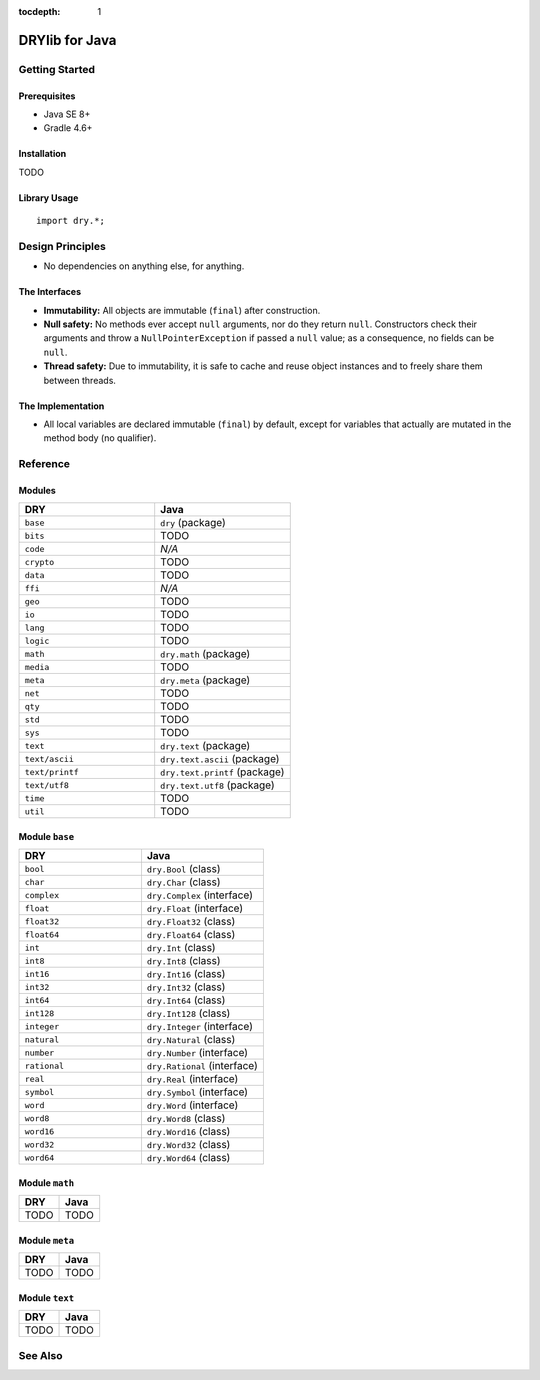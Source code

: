 :tocdepth: 1

.. index:: pair: Java; language
.. highlight:: java

***************
DRYlib for Java
***************

.. only:: html

   .. contents::
      :local:
      :backlinks: entry
      :depth: 2

Getting Started
===============

Prerequisites
-------------

- Java SE 8+

- Gradle 4.6+

Installation
------------

TODO

Library Usage
-------------

::

   import dry.*;

Design Principles
=================

- No dependencies on anything else, for anything.

The Interfaces
--------------

- **Immutability:**
  All objects are immutable (``final``) after construction.

- **Null safety:**
  No methods ever accept ``null`` arguments, nor do they return ``null``.
  Constructors check their arguments and throw a ``NullPointerException`` if
  passed a ``null`` value; as a consequence, no fields can be ``null``.

- **Thread safety:**
  Due to immutability, it is safe to cache and reuse object instances and to
  freely share them between threads.

The Implementation
------------------

- All local variables are declared immutable (``final``) by default, except
  for variables that actually are mutated in the method body (no qualifier).

Reference
=========

Modules
-------

.. table::
   :widths: 50 50

   ====================================== ======================================
   DRY                                    Java
   ====================================== ======================================
   ``base``                               ``dry`` (package)
   ``bits``                               TODO
   ``code``                               *N/A*
   ``crypto``                             TODO
   ``data``                               TODO
   ``ffi``                                *N/A*
   ``geo``                                TODO
   ``io``                                 TODO
   ``lang``                               TODO
   ``logic``                              TODO
   ``math``                               ``dry.math`` (package)
   ``media``                              TODO
   ``meta``                               ``dry.meta`` (package)
   ``net``                                TODO
   ``qty``                                TODO
   ``std``                                TODO
   ``sys``                                TODO
   ``text``                               ``dry.text`` (package)
   ``text/ascii``                         ``dry.text.ascii`` (package)
   ``text/printf``                        ``dry.text.printf`` (package)
   ``text/utf8``                          ``dry.text.utf8`` (package)
   ``time``                               TODO
   ``util``                               TODO
   ====================================== ======================================

Module ``base``
---------------

.. table::
   :widths: 50 50

   ====================================== ======================================
   DRY                                    Java
   ====================================== ======================================
   ``bool``                               ``dry.Bool`` (class)
   ``char``                               ``dry.Char`` (class)
   ``complex``                            ``dry.Complex`` (interface)
   ``float``                              ``dry.Float`` (interface)
   ``float32``                            ``dry.Float32`` (class)
   ``float64``                            ``dry.Float64`` (class)
   ``int``                                ``dry.Int`` (class)
   ``int8``                               ``dry.Int8`` (class)
   ``int16``                              ``dry.Int16`` (class)
   ``int32``                              ``dry.Int32`` (class)
   ``int64``                              ``dry.Int64`` (class)
   ``int128``                             ``dry.Int128`` (class)
   ``integer``                            ``dry.Integer`` (interface)
   ``natural``                            ``dry.Natural`` (class)
   ``number``                             ``dry.Number`` (interface)
   ``rational``                           ``dry.Rational`` (interface)
   ``real``                               ``dry.Real`` (interface)
   ``symbol``                             ``dry.Symbol`` (interface)
   ``word``                               ``dry.Word`` (interface)
   ``word8``                              ``dry.Word8`` (class)
   ``word16``                             ``dry.Word16`` (class)
   ``word32``                             ``dry.Word32`` (class)
   ``word64``                             ``dry.Word64`` (class)
   ====================================== ======================================

Module ``math``
---------------

.. table::
   :widths: 50 50

   ====================================== ======================================
   DRY                                    Java
   ====================================== ======================================
   TODO                                   TODO
   ====================================== ======================================

Module ``meta``
---------------

.. table::
   :widths: 50 50

   ====================================== ======================================
   DRY                                    Java
   ====================================== ======================================
   TODO                                   TODO
   ====================================== ======================================

Module ``text``
---------------

.. table::
   :widths: 50 50

   ====================================== ======================================
   DRY                                    Java
   ====================================== ======================================
   TODO                                   TODO
   ====================================== ======================================

See Also
========

.. seealso::

   `Changelog <https://github.com/dryproject/drylib.java/blob/master/CHANGES.rst>`__ on GitHub

   `Arto's Notes re: Java <http://ar.to/notes/java>`__
